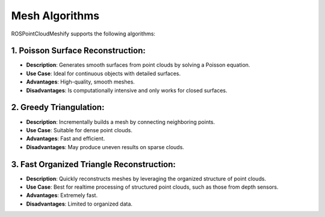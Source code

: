 Mesh Algorithms
===============

ROSPointCloudMeshify supports the following algorithms:

1. Poisson Surface Reconstruction:
##################################

- **Description**: Generates smooth surfaces from point clouds by solving a Poisson equation.
- **Use Case**: Ideal for continuous objects with detailed surfaces.
- **Advantages**: High-quality, smooth meshes.
- **Disadvantages**: Is computationally intensive and only works for closed surfaces.

2. Greedy Triangulation:
########################

- **Description**: Incrementally builds a mesh by connecting neighboring points.
- **Use Case**: Suitable for dense point clouds.
- **Advantages**: Fast and efficient.
- **Disadvantages**: May produce uneven results on sparse clouds.

.. raw:: html

   <video width="640" height="360" controls>
       <source src="_static/GreedyMesh.mp4" type="video/mp4">
       Ihr Browser unterstützt das Video-Tag nicht.
   </video>


3. Fast Organized Triangle Reconstruction:
##########################################

- **Description**: Quickly reconstructs meshes by leveraging the organized structure of point clouds.
- **Use Case**: Best for realtime processing of structured point clouds, such as those from depth sensors.
- **Advantages**: Extremely fast.
- **Disadvantages**: Limited to organized data.

.. raw:: html

   <video width="640" height="360" controls>
       <source src="_static/FastMesh.mp4" type="video/mp4">
       Ihr Browser unterstützt das Video-Tag nicht.
   </video>
